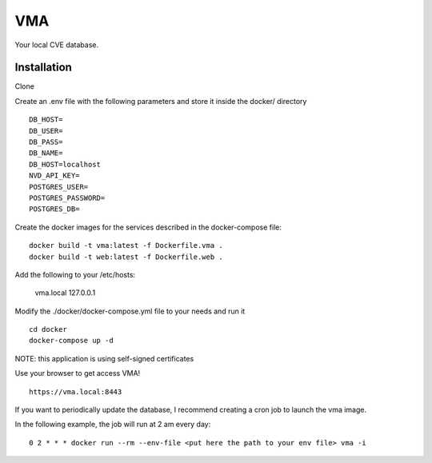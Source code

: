 ===
VMA
===

Your local CVE database.

Installation
============

Clone

Create an .env file with the following parameters and store it inside the docker/ directory

::

    DB_HOST=
    DB_USER=
    DB_PASS=
    DB_NAME=
    DB_HOST=localhost
    NVD_API_KEY=
    POSTGRES_USER=
    POSTGRES_PASSWORD=
    POSTGRES_DB=

Create the docker images for the services described in the docker-compose file:

::

    docker build -t vma:latest -f Dockerfile.vma .
    docker build -t web:latest -f Dockerfile.web .

Add the following to your /etc/hosts:

    vma.local 127.0.0.1

Modify the ./docker/docker-compose.yml file to your needs and run it

::

    cd docker
    docker-compose up -d

NOTE: this application is using self-signed certificates

Use your browser to get access VMA!

::

    https://vma.local:8443


If you want to periodically update the database, I recommend creating a cron job to launch the vma image.

In the following example, the job will run at 2 am every day:

::
    
    0 2 * * * docker run --rm --env-file <put here the path to your env file> vma -i
